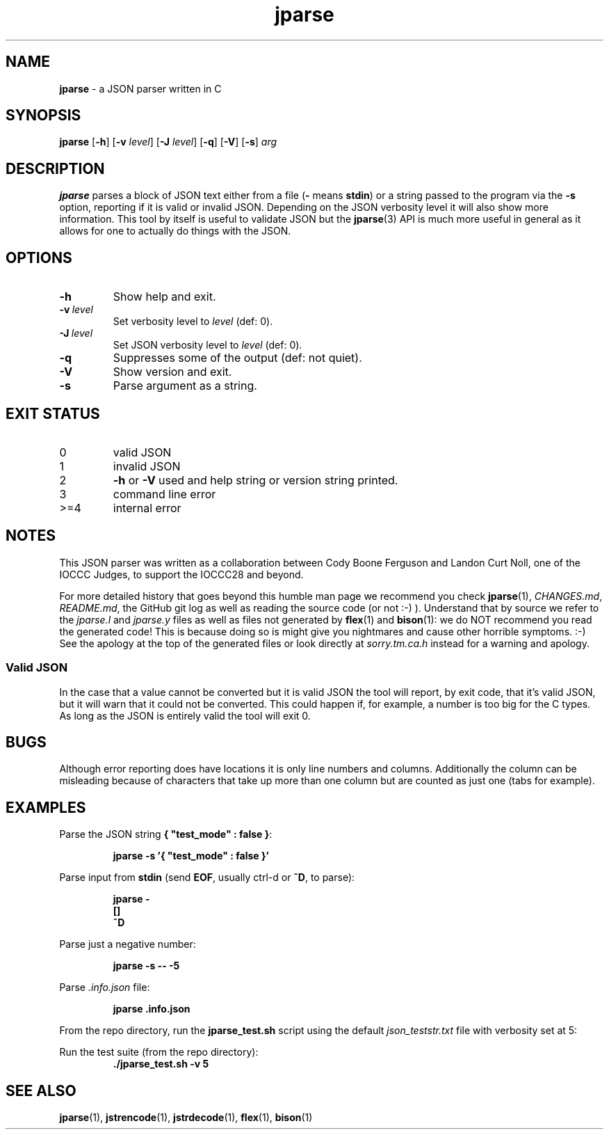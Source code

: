 .\" section 1 man page for jparse
.\"
.\" This man page was first written by Cody Boone Ferguson for the IOCCC
.\" in 2022.
.\"
.\" Humour impairment is not virtue nor is it a vice, it's just plain
.\" wrong: almost as wrong as JSON spec mis-features and C++ obfuscation! :-)
.\"
.\" "Share and Enjoy!"
.\"     --  Sirius Cybernetics Corporation Complaints Division, JSON spec department. :-)
.\"
.TH jparse 1 "05 November 2024" "jparse" "jparse tools"
.SH NAME
.B jparse
\- a JSON parser written in C
.SH SYNOPSIS
.B jparse
.RB [\| \-h \|]
.RB [\| \-v
.IR level \|]
.RB [\| \-J \|
.IR level \|]
.RB [\| \-q \|]
.RB [\| \-V \|]
.RB [\| \-s \|]
.I arg
.SH DESCRIPTION
.B jparse
parses a block of JSON text either from a file
.RB \|( \-
means
.BR stdin \|)
or a string passed to the program via the
.B \-s
option, reporting if it is valid or invalid JSON.
Depending on the JSON verbosity level it will also show more information.
This tool by itself is useful to validate JSON but the
.BR jparse (3)
API is much more useful in general as it allows for one to actually do things with the JSON.
.PP
.SH OPTIONS
.TP
.B \-h
Show help and exit.
.TP
.BI \-v\  level
Set verbosity level to
.IR level
(def: 0).
.TP
.BI \-J\  level
Set JSON verbosity level to
.IR level
(def: 0).
.TP
.B \-q
Suppresses some of the output (def: not quiet).
.TP
.B \-V
Show version and exit.
.TP
.B \-s
Parse argument as a string.
.SH EXIT STATUS
.TP
0
valid JSON
.TQ
1
invalid JSON
.TQ
2
.B \-h
or
.B \-V
used and help string or version string printed.
.TQ
3
command line error
.TQ
>=4
internal error
.SH NOTES
.PP
This JSON parser was written as a collaboration between Cody Boone Ferguson and Landon Curt Noll, one of the IOCCC Judges, to support
the IOCCC28 and beyond.
.PP
For more detailed history that goes beyond this humble man page we recommend you check
.BR jparse (1),
.IR CHANGES.md ,
.IR README.md ,
the GitHub git log as well as reading the source code (or not :\-) ).
Understand that by source we refer to the
.I jparse.l
and
.I jparse.y
files as well as files not generated by
.BR flex (1)
and
.BR bison (1)\c
\&: we do NOT recommend you read the generated code!
This is because doing so is might give you nightmares and cause other horrible symptoms. :-)
See the apology at the top of the generated files or look directly at \fIsorry.tm.ca.h\fP instead for a warning and apology.
.SS Valid JSON
.PP
In the case that a value cannot be converted but it is valid JSON the tool will report, by exit code, that it's valid JSON, but it will warn that it could not be converted.
This could happen if, for example, a number is too big for the C types.
As long as the JSON is entirely valid the tool will exit 0.
.SH BUGS
.PP
Although error reporting does have locations it is only line numbers and columns.
Additionally the column can be misleading because of characters that take up more than one column but are counted as just one (tabs for example).
.SH EXAMPLES
.PP
Parse the JSON string
.BR {\ "test_mode"\ :\ false\ } :
.sp
.RS
.ft B
 jparse \-s '{ "test_mode" : false }'
.ft R
.RE
.PP
Parse input from
.B stdin
(send
.BR EOF ,
usually ctrl\-d or
.BR ^D ,
to parse):
.sp
.RS
.ft B
 jparse \-
.br
 []
.br
 ^D
.br
.ft R
.RE
.PP
Parse just a negative number:
.PP
.RS
.ft B
 jparse \-s \-\- \-5
.ft R
.RE
.PP
Parse
.I .info.json
file:
.sp
.RS
.ft B
 jparse .info.json
.ft R
.RE
.PP
From the repo directory, run the
.B jparse_test.sh
script using the default
.I json_teststr.txt
file with verbosity set at 5:
.PP
Run the test suite (from the repo directory):
.RS
.ft B
 ./jparse_test.sh \-v 5
.ft R
.RE
.SH SEE ALSO
.PP
.BR jparse (1),
.BR jstrencode (1),
.BR jstrdecode (1),
.BR flex (1),
.BR bison (1)
